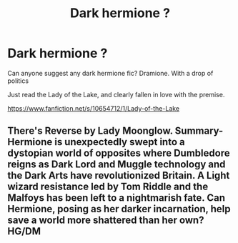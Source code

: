 #+TITLE: Dark hermione ?

* Dark hermione ?
:PROPERTIES:
:Author: MC22222
:Score: 0
:DateUnix: 1607346163.0
:DateShort: 2020-Dec-07
:END:
Can anyone suggest any dark hermione fic? Dramione. With a drop of politics

Just read the Lady of the Lake, and clearly fallen in love with the premise.

[[https://www.fanfiction.net/s/10654712/1/Lady-of-the-Lake]]


** There's Reverse by Lady Moonglow. Summary- Hermione is unexpectedly swept into a dystopian world of opposites where Dumbledore reigns as Dark Lord and Muggle technology and the Dark Arts have revolutionized Britain. A Light wizard resistance led by Tom Riddle and the Malfoys has been left to a nightmarish fate. Can Hermione, posing as her darker incarnation, help save a world more shattered than her own? HG/DM
:PROPERTIES:
:Score: 2
:DateUnix: 1607347517.0
:DateShort: 2020-Dec-07
:END:
